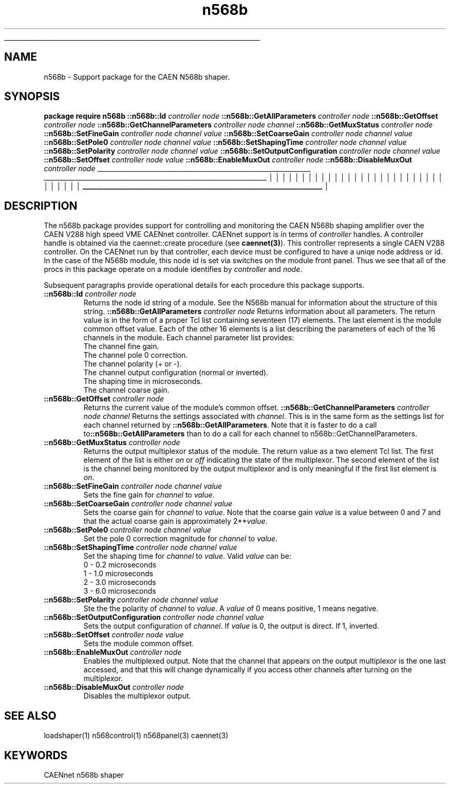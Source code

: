 '\"
'\" Copyright (c) 2005 Michigan State University All Rights Reserved
'\"  Licensed under the GPL.  See http://www.gnu.org/licenses/gpl.txt
'\"  terms and conditions.
'\"
'\" The definitions below are for supplemental macros used in Tcl/Tk
'\" manual entries.
'\"
'\" .AP type name in/out ?indent?
'\"	Start paragraph describing an argument to a library procedure.
'\"	type is type of argument (int, etc.), in/out is either "in", "out",
'\"	or "in/out" to describe whether procedure reads or modifies arg,
'\"	and indent is equivalent to second arg of .IP (shouldn't ever be
'\"	needed;  use .AS below instead)
'\"
'\" .AS ?type? ?name?
'\"	Give maximum sizes of arguments for setting tab stops.  Type and
'\"	name are examples of largest possible arguments that will be passed
'\"	to .AP later.  If args are omitted, default tab stops are used.
'\"
'\" .BS
'\"	Start box enclosure.  From here until next .BE, everything will be
'\"	enclosed in one large box.
'\"
'\" .BE
'\"	End of box enclosure.
'\"
'\" .CS
'\"	Begin code excerpt.
'\"
'\" .CE
'\"	End code excerpt.
'\"
'\" .VS ?version? ?br?
'\"	Begin vertical sidebar, for use in marking newly-changed parts
'\"	of man pages.  The first argument is ignored and used for recording
'\"	the version when the .VS was added, so that the sidebars can be
'\"	found and removed when they reach a certain age.  If another argument
'\"	is present, then a line break is forced before starting the sidebar.
'\"
'\" .VE
'\"	End of vertical sidebar.
'\"
'\" .DS
'\"	Begin an indented unfilled display.
'\"
'\" .DE
'\"	End of indented unfilled display.
'\"
'\" .SO
'\"	Start of list of standard options for a Tk widget.  The
'\"	options follow on successive lines, in four columns separated
'\"	by tabs.
'\"
'\" .SE
'\"	End of list of standard options for a Tk widget.
'\"
'\" .OP cmdName dbName dbClass
'\"	Start of description of a specific option.  cmdName gives the
'\"	option's name as specified in the class command, dbName gives
'\"	the option's name in the option database, and dbClass gives
'\"	the option's class in the option database.
'\"
'\" .UL arg1 arg2
'\"	Print arg1 underlined, then print arg2 normally.
'\"
'\" RCS: @(#) $Id$
'\"
'\"	# Set up traps and other miscellaneous stuff for Tcl/Tk man pages.
.if t .wh -1.3i ^B
.nr ^l \n(.l
.ad b
'\"	# Start an argument description
.de AP
.ie !"\\$4"" .TP \\$4
.el \\fI\
.   ie !"\\$2"" .TP \\n()Cu
.   el          .TP 15
.\}
.ta \\n()Au \\n()Bu
.ie !"\\$3"" \\fI\
\&\\$1	\\fI\\$2\\fP	(\\$3)
.\".b
.\}
.el \\fI\
.br
.ie !"\\$2"" \\fI\
\&\\$1	\\fI\\$2\\fP
.\}
.el \\fI\
\&\\fI\\$1\\fP
.\}
.\}
..
'\"	# define tabbing values for .AP
.de AS
.nr )A 10n
.if !"\\$1"" .nr )A \\w'\\$1'u+3n
.nr )B \\n()Au+15n
.\"
.if !"\\$2"" .nr )B \\w'\\$2'u+\\n()Au+3n
.nr )C \\n()Bu+\\w'(in/out)'u+2n
..
.AS Tcl_Interp Tcl_CreateInterp in/out
'\"	# BS - start boxed text
'\"	# ^y = starting y location
'\"	# ^b = 1
.de BS
.br
.mk ^y
.nr ^b 1u
.if n .nf
.if n .ti 0
.if n \l'\\n(.lu\(ul'
.if n .fi
..
'\"	# BE - end boxed text (draw box now)
.de BE
.nf
.ti 0
.mk ^t
.ie n \l'\\n(^lu\(ul'
.el \\fI\
.\"	Draw four-sided box normally, but don't draw top of
.\"	box if the box started on an earlier page.
.ie !\\n(^b-1 \\fI\
\h'-1.5n'\L'|\\n(^yu-1v'\l'\\n(^lu+3n\(ul'\L'\\n(^tu+1v-\\n(^yu'\l'|0u-1.5n\(ul'
.\}
.el \}\
\h'-1.5n'\L'|\\n(^yu-1v'\h'\\n(^lu+3n'\L'\\n(^tu+1v-\\n(^yu'\l'|0u-1.5n\(ul'
.\}
.\}
.fi
.br
.nr ^b 0
..
'\"	# VS - start vertical sidebar
'\"	# ^Y = starting y location
'\"	# ^v = 1 (for troff;  for nroff this doesn't matter)
.de VS
.if !"\\$2"" .br
.mk ^Y
.ie n 'mc \s12\(br\s0
.el .nr ^v 1u
..
'\"	# VE - end of vertical sidebar
.de VE
.ie n 'mc
.el \\fI\
.ev 2
.nf
.ti 0
.mk ^t
\h'|\\n(^lu+3n'\L'|\\n(^Yu-1v\(bv'\v'\\n(^tu+1v-\\n(^Yu'\h'-|\\n(^lu+3n'
.sp -1
.fi
.ev
.\}
.nr ^v 0
..
'\"	# Special macro to handle page bottom:  finish off current
'\"	# box/sidebar if in box/sidebar mode, then invoked standard
'\"	# page bottom macro.
.de ^B
.ev 2
'ti 0
'nf
.mk ^t
.if \\n(^b \\fI\
.\"	Draw three-sided box if this is the box's first page,
.\"	draw two sides but no top otherwise.
.ie !\\n(^b-1 \h'-1.5n'\L'|\\n(^yu-1v'\l'\\n(^lu+3n\(ul'\L'\\n(^tu+1v-\\n(^yu'\h'|0u'\c
.el \h'-1.5n'\L'|\\n(^yu-1v'\h'\\n(^lu+3n'\L'\\n(^tu+1v-\\n(^yu'\h'|0u'\c
.\}
.if \\n(^v \\fI\
.nr ^x \\n(^tu+1v-\\n(^Yu
\kx\h'-\\nxu'\h'|\\n(^lu+3n'\ky\L'-\\n(^xu'\v'\\n(^xu'\h'|0u'\c
.\}
.bp
'fi
.ev
.if \\n(^b \\fI\
.mk ^y
.nr ^b 2
.\}
.if \\n(^v \\fI\
.mk ^Y
.\}
..
'\"	# DS - begin display
.de DS
.RS
.nf
.sp
..
'\"	# DE - end display
.de DE
.fi
.RE
.sp
..
'\"	# SO - start of list of standard options
.de SO
.SH "STANDARD OPTIONS"
.LP
.nf
.ta 5.5c 11c
.ft B
..
'\"	# SE - end of list of standard options
.de SE
.fi
.ft R
.LP
See the \\fBoptions\\fR manual entry for details on the standard options.
..
'\"	# OP - start of full description for a single option
.de OP
.LP
.nf
.ta 4c
Command-Line Name:	\\fB\\$1\\fR
Database Name:	\\fB\\$2\\fR
Database Class:	\\fB\\$3\\fR
.fi
.IP
..
'\"	# CS - begin code excerpt
.de CS
.RS
.nf
.ta .25i .5i .75i 1i
..
'\"	# CE - end code excerpt
.de CE
.fi
.RE
..
.de UL
\\$1\l'|0\(ul'\\$2
..
.TH n568b 3 "" Tcl "NSCL DAQ Tcl support"
.BS
'\" Note:  do not modify the .SH NAME line immediately below!
.SH NAME
n568b \- Support package for the CAEN N568b shaper.
.SH SYNOPSIS
.DS
\fBpackage require n568b\fR
\fB::n568b::Id\fI controller node\fR
\fB::n568b::GetAllParameters\fI controller node\fR
\fB::n568b::GetOffset\fI controller node\fR
\fB::n568b::GetChannelParameters\fI controller node channel\fR
\fB::n568b::GetMuxStatus\fI controller node\fR
\fB::n568b::SetFineGain\fI controller node channel value\fR
\fB::n568b::SetCoarseGain\fI controller node channel value\fR
\fB::n568b::SetPole0\fI controller node channel value\fR
\fB::n568b::SetShapingTime\fI controller node channel value\fR
\fB::n568b::SetPolarity\fI controller node channel value\fR
\fB::n568b::SetOutputConfiguration\fI controller node channel value\fR
\fB::n568b::SetOffset\fI controller node value\fR
\fB::n568b::EnableMuxOut\fI controller node\fR
\fB::n568b::DisableMuxOut\fI controller node\fR
.DE
.BE

.SH DESCRIPTION
.PP
The n568b package provides support for controlling and monitoring the
CAEN N568b shaping amplifier over the CAEN V288 high speed VME CAENnet controller.
CAENnet support is in terms of\fI controller\fR handles.  A controller handle is
obtained via the caennet::create procedure (see \fBcaennet(3)\fR).  This controller
represents a single CAEN V288 controller.  On the CAENnet run by that controller, each
device must be configured to have a uniqe node address or id.  In the case of the N568b
module, this node id is set via switches on the module front panel.  Thus we see that all
of the procs in this package operate on a module identifies by\fI controller\fR and\fI node\fR.
.PP
Subsequent paragraphs provide operational details for each procedure this package supports.
.TP
\fB::n568b::Id\fI controller node\fR
Returns the node id string of a module.  See the N568b manual for information
about the structure of this string.
.TP.
\fB::n568b::GetAllParameters\fI controller node\fR
Returns information about all parameters.  The return value is in the form of a proper
Tcl list containing seventeen (17) elements.  The last element is the module common offset
value.  Each of the other 16 elements is a list describing the parameters of each of the
16 channels in the module.  Each channel parameter list provides:
.DS
        The channel fine gain.
        The channel pole 0 correction.
        The channel polarity (+ or \-).
        The channel output configuration (normal or inverted).
        The shaping time in microseconds.
        The channel coarse gain.
.DE
.TP
\fB::n568b::GetOffset\fI controller node\fR
Returns the current value of the module's common offset.
\fB::n568b::GetChannelParameters\fI controller node channel\fR
Returns the settings associated with\fI channel\fR.  This is
in the same form as the settings list for each channel returned by
\fB::n568b::GetAllParameters\fR.  Note that it is faster to do a
call to\fB::n568b::GetAllParameters\fR than to do a call for each
channel to n568b::GetChannelParameters.
.TP
\fB::n568b::GetMuxStatus\fI controller node\fR
Returns the output multiplexor status of the module.   The return value
as a two element Tcl list.  The first element of the list is either\fI on\fR
or\fI off\fR indicating the state of the multiplexor.  The second element of the
list is the channel being monitored by the output multiplexor and is only meaningful
if the first list element is\fI on\fR.
.TP
\fB::n568b::SetFineGain\fI controller node channel value\fR
Sets the fine gain for\fI channel\fR to\fI value\fR.
.TP
\fB::n568b::SetCoarseGain\fI controller node channel value\fR
Sets the coarse gain for\fI channel\fR to\fI value\fR.  Note that the
coarse gain\fI value\fR is a value between 0 and 7 and that the
actual coarse gain is approximately 2**\fIvalue\fR.
.TP
\fB::n568b::SetPole0\fI controller node channel value\fR
Set the pole 0 correction magnitude for \fIchannel\fR to \fIvalue\fR.
.TP
\fB::n568b::SetShapingTime\fI controller node channel value\fR
Set the shaping time for \fIchannel\fR to \fIvalue\fR.  Valid
\fIvalue\fR can be:
.DS
        0  \- 0.2 microseconds
        1  \- 1.0 microseconds
        2  \- 3.0 microseconds
        3  \- 6.0 microseconds
.DE
.TP
\fB::n568b::SetPolarity\fI controller node channel value\fR
Ste the the polarity of \fIchannel\fR to \fIvalue\fR.  A \fIvalue\fR
of 0 means positive, 1 means negative.
.TP
\fB::n568b::SetOutputConfiguration\fI controller node channel value\fR
Sets the output configuration of \fIchannel\fR.  If \fIvalue\fR is 0,
the output is direct.  If 1, inverted.
.TP
\fB::n568b::SetOffset\fI controller node value\fR
Sets the module common offset.
.TP
\fB::n568b::EnableMuxOut\fI controller node\fR
Enables the multiplexed output.  Note that the channel that appears on the output
multiplexor is the one last accessed, and that this will change dynamically if you
access other channels after turning on the multiplexor.
.TP
\fB::n568b::DisableMuxOut\fI controller node\fR
Disables the multiplexor output.

.SH "SEE ALSO"
loadshaper(1) n568control(1) n568panel(3) caennet(3)

.SH KEYWORDS
CAENnet n568b shaper
